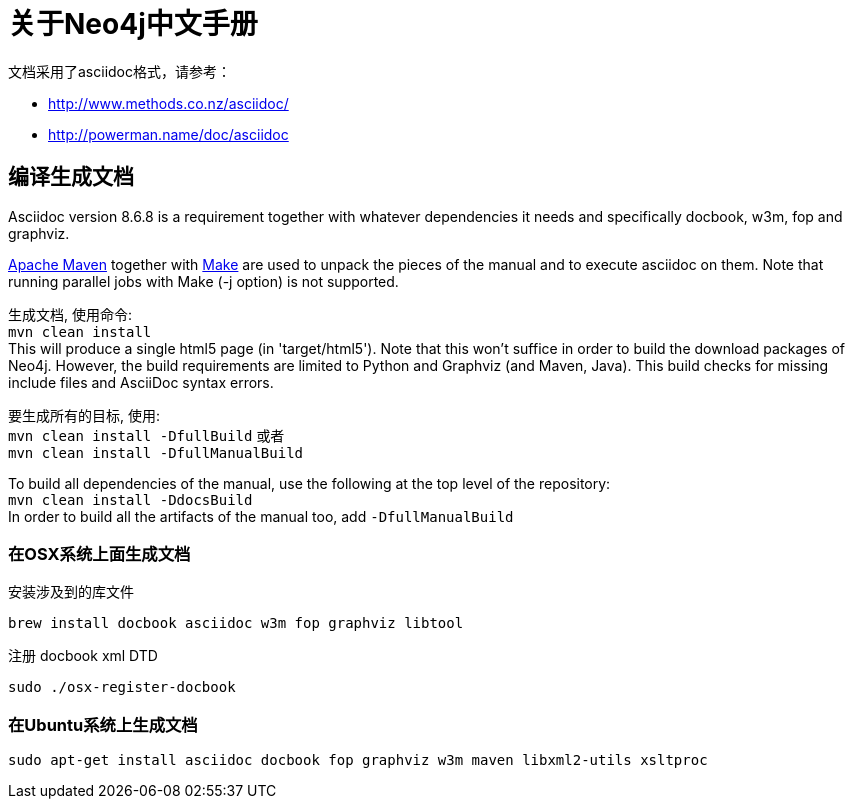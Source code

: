 = 关于Neo4j中文手册 =

文档采用了asciidoc格式，请参考：

* http://www.methods.co.nz/asciidoc/
* http://powerman.name/doc/asciidoc

== 编译生成文档 ==

Asciidoc version 8.6.8 is a requirement
together with whatever dependencies it needs
and specifically docbook, w3m, fop and graphviz.

http://maven.apache.org/[Apache Maven] together with http://www.gnu.org/software/make/[Make] are used to unpack the pieces of the manual and to execute asciidoc on them.
Note that running parallel jobs with Make (-j option) is not supported.

生成文档, 使用命令: +
`mvn clean install` +
This will produce a single html5 page (in 'target/html5').
Note that this won't suffice in order to build the download packages of Neo4j.
However, the build requirements are limited to Python and Graphviz (and Maven, Java).
This build checks for missing include files and AsciiDoc syntax errors.

要生成所有的目标, 使用: +
`mvn clean install -DfullBuild`
或者 +
`mvn clean install -DfullManualBuild`

To build all dependencies of the manual, use the following at the top level of the repository: +
`mvn clean install -DdocsBuild` +
In order to build all the artifacts of the manual too, add `-DfullManualBuild`

=== 在OSX系统上面生成文档 ===

安装涉及到的库文件

  brew install docbook asciidoc w3m fop graphviz libtool

注册 docbook xml DTD

  sudo ./osx-register-docbook

=== 在Ubuntu系统上生成文档 ===

  sudo apt-get install asciidoc docbook fop graphviz w3m maven libxml2-utils xsltproc



